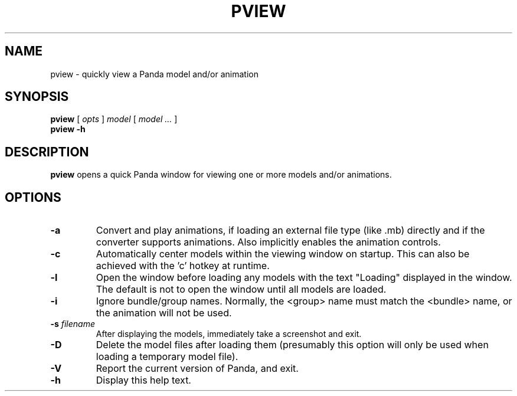 .TH PVIEW 1 "27 December 2014" "" Panda3D
.SH NAME
pview \- quickly view a Panda model and/or animation
.SH SYNOPSIS
.B pview
[
.I opts
]
.I model
[
.I model ...
]
.br
.B pview \-h
.SH DESCRIPTION
\fBpview\fP opens a quick Panda window for viewing one or more models
and/or animations.
.SH OPTIONS
.TP
.B \-a
Convert and play animations, if loading an external file type
(like .mb) directly and if the converter supports animations.
Also implicitly enables the animation controls.
.TP
.B \-c
Automatically center models within the viewing window on startup.
This can also be achieved with the 'c' hotkey at runtime.
.TP
.B \-l
Open the window before loading any models with the text "Loading"
displayed in the window.  The default is not to open the window
until all models are loaded.
.TP
.B \-i
Ignore bundle/group names.  Normally, the <group> name must match
the <bundle> name, or the animation will not be used.
.TP
.BI "\-s " filename
After displaying the models, immediately take a screenshot and
exit.
.TP
.B \-D
Delete the model files after loading them (presumably this option
will only be used when loading a temporary model file).
.TP
.B \-V
Report the current version of Panda, and exit.
.TP
.B \-h
Display this help text.
